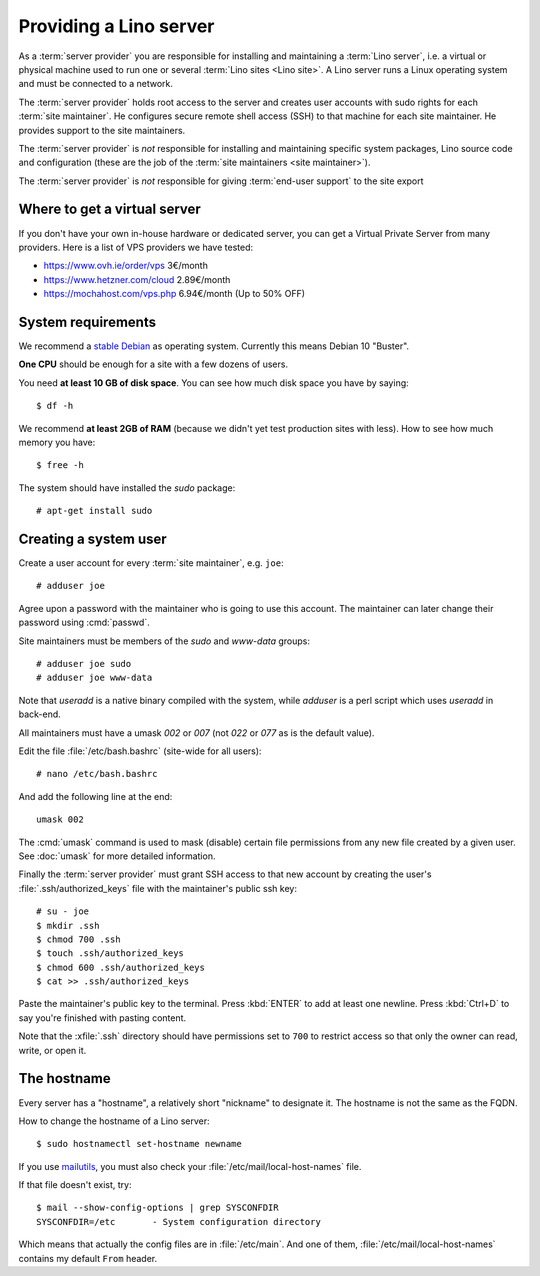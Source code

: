 =======================
Providing a Lino server
=======================

As a :term:`server provider` you are responsible for installing and maintaining
a :term:`Lino server`, i.e. a virtual or physical machine used to run one or
several :term:`Lino sites <Lino site>`. A Lino server runs a Linux operating
system and must be connected to a network.

The :term:`server provider` holds root access to the server and creates user
accounts with sudo rights for each :term:`site maintainer`.  He configures
secure remote shell access (SSH) to that machine for each site maintainer.  He
provides support to the site maintainers.

The :term:`server provider` is *not* responsible for installing and maintaining
specific system packages, Lino source code and configuration (these are the job
of the :term:`site maintainers <site maintainer>`).

The :term:`server provider` is *not* responsible for giving :term:`end-user
support` to the site export

Where to get a virtual server
=============================

If you don't have your own in-house hardware or dedicated server, you can get a
Virtual Private Server from many providers. Here is a list of VPS providers we
have tested:

- https://www.ovh.ie/order/vps   3€/month
- https://www.hetzner.com/cloud  2.89€/month
- https://mochahost.com/vps.php  6.94€/month (Up to 50% OFF)

System requirements
===================

We recommend a `stable Debian <https://www.debian.org/releases/stable/>`__ as
operating system.  Currently this means Debian 10 "Buster".

**One CPU** should be enough for a site with a few dozens of users.

You need **at least 10 GB of disk space**. You can see how much disk space you have
by saying::

    $ df -h

We recommend **at least 2GB of RAM** (because we didn't yet test production
sites with less).  How to see how much memory you have::

    $ free -h

The system should have installed the `sudo` package::

  # apt-get install sudo

Creating a system user
======================

Create a user account for every :term:`site maintainer`, e.g. ``joe``::

  # adduser joe

Agree upon a password with the maintainer who is going to use this account.  The
maintainer can later change their password using :cmd:`passwd`.

Site maintainers must be members of the `sudo` and `www-data` groups::

  # adduser joe sudo
  # adduser joe www-data

Note that `useradd` is a native binary compiled with the system, while `adduser`
is a perl script which uses `useradd` in back-end.

All maintainers must have a umask `002` or `007` (not `022` or `077` as is the
default value).

Edit the file :file:`/etc/bash.bashrc` (site-wide for all users)::

    # nano /etc/bash.bashrc

And add the following line at the end::

    umask 002

The :cmd:`umask` command is used to mask (disable) certain file permissions from
any new file created by a given user. See :doc:`umask` for more detailed
information.

Finally the :term:`server provider` must grant SSH access to that new account
by creating the user's :file:`.ssh/authorized_keys` file with the
maintainer's public ssh key::


  # su - joe
  $ mkdir .ssh
  $ chmod 700 .ssh
  $ touch .ssh/authorized_keys
  $ chmod 600 .ssh/authorized_keys
  $ cat >> .ssh/authorized_keys

Paste the maintainer's public key to the terminal.  Press :kbd:`ENTER` to add at
least one newline.  Press :kbd:`Ctrl+D` to say you're finished with pasting
content.

Note that the :xfile:`.ssh` directory should have permissions set to ``700`` to
restrict access so that only the owner can read, write, or open it.

The hostname
============

Every server has a "hostname", a relatively short "nickname" to designate it.
The hostname is not the same as the FQDN.

How to change the hostname of a Lino server::

  $ sudo hostnamectl set-hostname newname

If you use `mailutils
<http://mailutils.org/manual/html_node/configuration.html>`__, you must also check
your :file:`/etc/mail/local-host-names` file.

If that file doesn't exist, try::

  $ mail --show-config-options | grep SYSCONFDIR
  SYSCONFDIR=/etc 	- System configuration directory

Which means that actually the config files are in :file:`/etc/main`. And one of
them, :file:`/etc/mail/local-host-names` contains my default ``From`` header.

